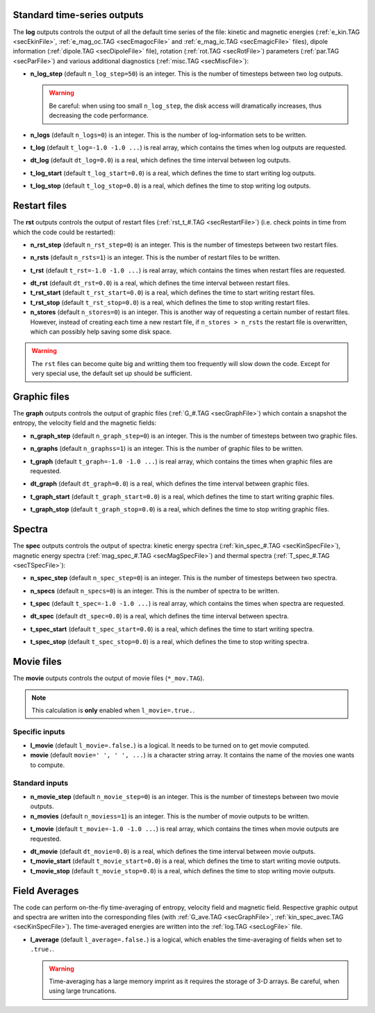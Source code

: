 .. _secOutNmlStd:

Standard time-series outputs
----------------------------

The **log** outputs controls the output of all the default time series of the
file: kinetic and magnetic energies (:ref:`e_kin.TAG <secEkinFile>`,
:ref:`e_mag_oc.TAG <secEmagocFile>` and :ref:`e_mag_ic.TAG <secEmagicFile>`
files), dipole information (:ref:`dipole.TAG <secDipoleFile>` file), rotation
(:ref:`rot.TAG <secRotFile>`) parameters (:ref:`par.TAG <secParFile>`) and
various additional diagnostics (:ref:`misc.TAG <secMiscFile>`):

.. _varn_log_step:

* **n_log_step** (default ``n_log_step=50``) is an integer. This is the number of timesteps between two log outputs.

  .. warning:: Be careful: when using too small ``n_log_step``, the disk access will dramatically increases, thus decreasing the code performance.

.. _varn_logs:

* **n_logs** (default ``n_logs=0``) is an integer. This is the number of log-information sets to be written.

.. _vart_log:

* **t_log**  (default  ``t_log=-1.0 -1.0 ...``) is real array, which contains the times when log outputs are requested.

.. _vardt_log:

* **dt_log** (default ``dt_log=0.0``) is a real, which defines the time interval between log outputs.

.. _vart_log_start:

* **t_log_start** (default ``t_log_start=0.0``) is a real, which defines the time to start writing log outputs.

.. _vart_log_stop:

* **t_log_stop** (default ``t_log_stop=0.0``) is a real, which defines the time to stop writing log outputs.


Restart files
-------------

The **rst** outputs controls the output of restart files (:ref:`rst_t_#.TAG <secRestartFile>`) (i.e. check points in time from which the code could be restarted):

.. _varn_rst_step:

* **n_rst_step** (default ``n_rst_step=0``) is an integer. This is the number of timesteps between two restart files.

.. _varn_rsts:

* **n_rsts** (default ``n_rsts=1``) is an integer. This is the number of restart files to be written.

.. _vart_rst:

* **t_rst**  (default  ``t_rst=-1.0 -1.0 ...``) is real array, which contains the times when restart files are requested.

.. _vardt_rst:

* **dt_rst** (default ``dt_rst=0.0``) is a real, which defines the time interval between restart files.

* **t_rst_start** (default ``t_rst_start=0.0``) is a real, which defines the time to start writing restart files.

* **t_rst_stop** (default ``t_rst_stop=0.0``) is a real, which defines the time to stop writing restart files.

* **n_stores** (default ``n_stores=0``) is an integer. This is another way of requesting a certain number of restart files. However, instead of creating each time a new restart file, if ``n_stores > n_rsts``  the restart file is overwritten, which can possibly help saving some disk space.

.. warning:: The ``rst`` files can become quite big and writting them too frequently will slow down the code. Except for very special use, the default set up should be sufficient.


Graphic files
-------------

The **graph** outputs controls the output of graphic files (:ref:`G_#.TAG <secGraphFile>`) which contain a snapshot the entropy, the velocity field and the magnetic fields:

.. _varn_graph_step:

* **n_graph_step** (default ``n_graph_step=0``) is an integer. This is the number of timesteps between two graphic files.

.. _varn_graphs:

* **n_graphs** (default ``n_graphss=1``) is an integer. This is the number of graphic files to be written.

.. _vart_graph:

* **t_graph**  (default  ``t_graph=-1.0 -1.0 ...``) is real array, which contains the times when graphic files are requested.

.. _vardt_graph:

* **dt_graph** (default ``dt_graph=0.0``) is a real, which defines the time interval between graphic files.

.. _vart_graph_start:

* **t_graph_start** (default ``t_graph_start=0.0``) is a real, which defines the time to start writing graphic files.

.. _vart_graph_stop:

* **t_graph_stop** (default ``t_graph_stop=0.0``) is a real, which defines the time to stop writing graphic files.



Spectra
-------

The **spec** outputs controls the output of spectra: kinetic energy spectra (:ref:`kin_spec_#.TAG <secKinSpecFile>`), magnetic energy spectra (:ref:`mag_spec_#.TAG <secMagSpecFile>`) and thermal spectra (:ref:`T_spec_#.TAG <secTSpecFile>`):

.. _varn_spec_step:

* **n_spec_step** (default ``n_spec_step=0``) is an integer. This is the number of timesteps between two spectra.

.. _varn_specs:

* **n_specs** (default ``n_specs=0``) is an integer. This is the number of spectra to be written.

.. _vart_spec:

* **t_spec**  (default  ``t_spec=-1.0 -1.0 ...``) is real array, which contains the times when spectra are requested.

.. _vardt_spec:

* **dt_spec** (default ``dt_spec=0.0``) is a real, which defines the time interval between spectra.

.. _vart_spec_start:

* **t_spec_start** (default ``t_spec_start=0.0``) is a real, which defines the time to start writing spectra.

.. _vart_spec_stop:

* **t_spec_stop** (default ``t_spec_stop=0.0``) is a real, which defines the time to stop writing spectra.


Movie files
-----------


The **movie** outputs controls the output of movie files (``*_mov.TAG``). 

.. note:: This calculation is **only** enabled when ``l_movie=.true.``.

Specific inputs
+++++++++++++++

* **l_movie** (default ``l_movie=.false.``) is a logical. It needs to be turned on to get movie computed.

* **movie** (default ``movie=' ', ' ', ...``) is a character string array. It contains the name of the movies one wants to compute.

Standard inputs
+++++++++++++++

.. _varn_movie_step:

* **n_movie_step** (default ``n_movie_step=0``) is an integer. This is the number of timesteps between two movie outputs.

* **n_movies** (default ``n_moviess=1``) is an integer. This is the number of movie outputs to be written.

.. _vart_movie:

* **t_movie**  (default  ``t_movie=-1.0 -1.0 ...``) is real array, which contains the times when movie outputs are requested.

.. _vardt_movie:

* **dt_movie** (default ``dt_movie=0.0``) is a real, which defines the time interval between movie outputs.

* **t_movie_start** (default ``t_movie_start=0.0``) is a real, which defines the time to start writing movie outputs.

* **t_movie_stop** (default ``t_movie_stop=0.0``) is a real, which defines the time to stop writing movie outputs.


Field Averages
--------------

The code can perform on-the-fly time-averaging of entropy, velocity field and magnetic field. Respective graphic output and spectra are written into the corresponding files (with :ref:`G_ave.TAG <secGraphFile>`, :ref:`kin_spec_avec.TAG <secKinSpecFile>`). The time-averaged energies are written into the :ref:`log.TAG <secLogFile>` file.

.. _varl_average:

* **l_average** (default ``l_average=.false.``) is a logical, which enables the time-averaging of fields when set to ``.true.``.

  .. warning:: Time-averaging has a large memory imprint as it requires the storage of 3-D arrays. Be careful, when using large truncations.

